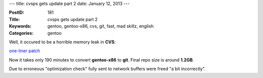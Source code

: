 ---
title: cvsps gets update part 2
date: January 12, 2013
---

:PostID: 181
:Title: cvsps gets update part 2
:Keywords: gentoo, gentoo-x86, cvs, git, fast, mad skillz, english
:Categories: gentoo

Well, it occured to be a horrible memory leak in **CVS**:

`one-liner patch <http://sources.gentoo.org/cgi-bin/viewvc.cgi/gentoo-x86/dev-vcs/cvs/files/cvs-1.12.12-fix-massive-leak.patch?revision=1.1>`_

Now it takes only 190 minutes to convert **gentoo-x86** to **git**.
Final repo size is around **1.2GB**.

Due to erroneous "optimization check" fully sent to network
buffers were freed "a bit incorrectly".
